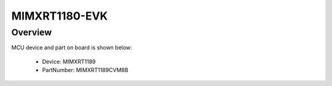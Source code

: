 .. _evkmimxrt1180:

MIMXRT1180-EVK
####################

Overview
********




.. image:: ./evkmimxrt1180.png
   :width: 240px
   :align: center
   :alt: MIMXRT1180-EVK

MCU device and part on board is shown below:

 - Device: MIMXRT1189
 - PartNumber: MIMXRT1189CVM8B


